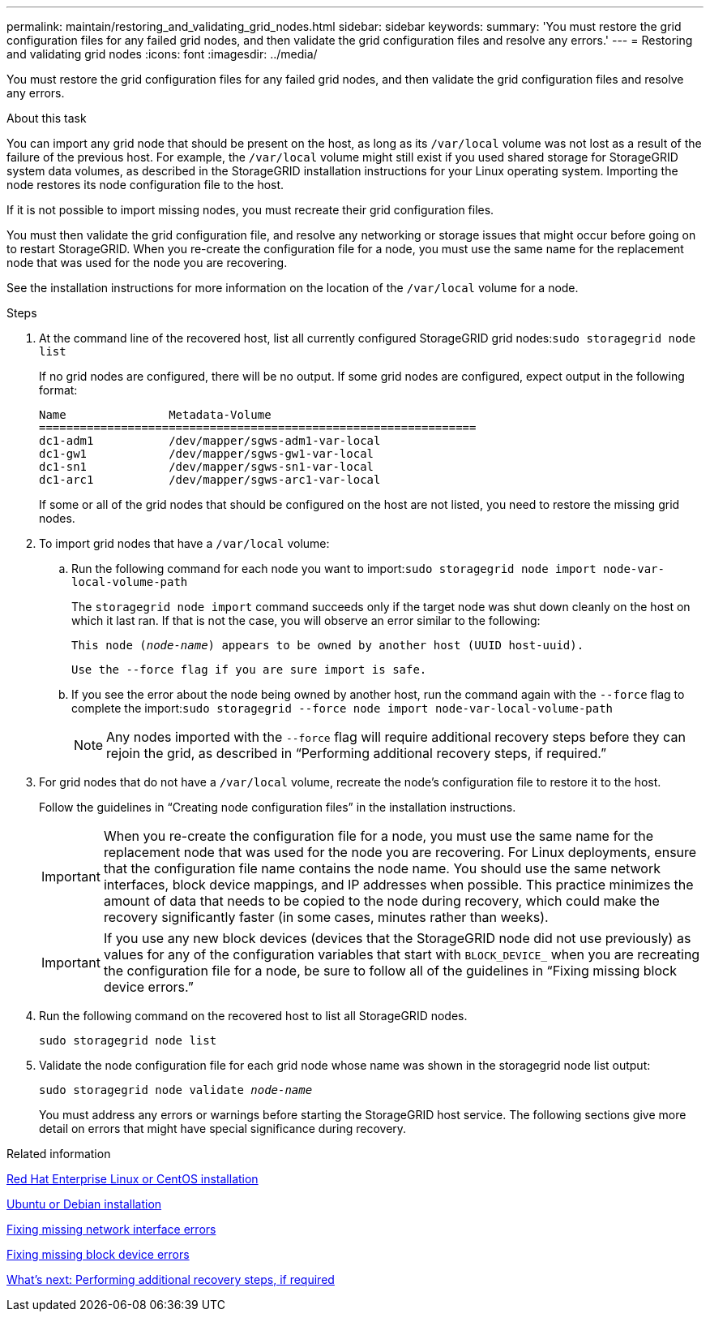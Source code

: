 ---
permalink: maintain/restoring_and_validating_grid_nodes.html
sidebar: sidebar
keywords:
summary: 'You must restore the grid configuration files for any failed grid nodes, and then validate the grid configuration files and resolve any errors.'
---
= Restoring and validating grid nodes
:icons: font
:imagesdir: ../media/

[.lead]
You must restore the grid configuration files for any failed grid nodes, and then validate the grid configuration files and resolve any errors.

.About this task

You can import any grid node that should be present on the host, as long as its `/var/local` volume was not lost as a result of the failure of the previous host. For example, the `/var/local` volume might still exist if you used shared storage for StorageGRID system data volumes, as described in the StorageGRID installation instructions for your Linux operating system. Importing the node restores its node configuration file to the host.

If it is not possible to import missing nodes, you must recreate their grid configuration files.

You must then validate the grid configuration file, and resolve any networking or storage issues that might occur before going on to restart StorageGRID. When you re-create the configuration file for a node, you must use the same name for the replacement node that was used for the node you are recovering.

See the installation instructions for more information on the location of the `/var/local` volume for a node.

.Steps

. At the command line of the recovered host, list all currently configured StorageGRID grid nodes:``sudo storagegrid node list``
+
If no grid nodes are configured, there will be no output. If some grid nodes are configured, expect output in the following format:
+
----
Name               Metadata-Volume
================================================================
dc1-adm1           /dev/mapper/sgws-adm1-var-local
dc1-gw1            /dev/mapper/sgws-gw1-var-local
dc1-sn1            /dev/mapper/sgws-sn1-var-local
dc1-arc1           /dev/mapper/sgws-arc1-var-local
----
+
If some or all of the grid nodes that should be configured on the host are not listed, you need to restore the missing grid nodes.

. To import grid nodes that have a `/var/local` volume:
 .. Run the following command for each node you want to import:``sudo storagegrid node import node-var-local-volume-path``
+
The `storagegrid node import` command succeeds only if the target node was shut down cleanly on the host on which it last ran. If that is not the case, you will observe an error similar to the following:
+
`This node (_node-name_) appears to be owned by another host (UUID host-uuid).`
+
`Use the --force flag if you are sure import is safe.`

 .. If you see the error about the node being owned by another host, run the command again with the `--force` flag to complete the import:``sudo storagegrid --force node import node-var-local-volume-path``
+
NOTE: Any nodes imported with the `--force` flag will require additional recovery steps before they can rejoin the grid, as described in "`Performing additional recovery steps, if required.`"

. For grid nodes that do not have a `/var/local` volume, recreate the node's configuration file to restore it to the host.
+
Follow the guidelines in "`Creating node configuration files`" in the installation instructions.
+
IMPORTANT: When you re-create the configuration file for a node, you must use the same name for the replacement node that was used for the node you are recovering. For Linux deployments, ensure that the configuration file name contains the node name. You should use the same network interfaces, block device mappings, and IP addresses when possible. This practice minimizes the amount of data that needs to be copied to the node during recovery, which could make the recovery significantly faster (in some cases, minutes rather than weeks).
+
IMPORTANT: If you use any new block devices (devices that the StorageGRID node did not use previously) as values for any of the configuration variables that start with `BLOCK_DEVICE_` when you are recreating the configuration file for a node, be sure to follow all of the guidelines in "`Fixing missing block device errors.`"

. Run the following command on the recovered host to list all StorageGRID nodes.
+
`sudo storagegrid node list`

. Validate the node configuration file for each grid node whose name was shown in the storagegrid node list output:
+
`sudo storagegrid node validate _node-name_`
+
You must address any errors or warnings before starting the StorageGRID host service. The following sections give more detail on errors that might have special significance during recovery.

.Related information

http://docs.netapp.com/sgws-115/topic/com.netapp.doc.sg-install-rhel/home.html[Red Hat Enterprise Linux or CentOS installation]

http://docs.netapp.com/sgws-115/topic/com.netapp.doc.sg-install-ub/home.html[Ubuntu or Debian installation]

xref:fixing_mssing_network_interface_errors.adoc[Fixing missing network interface errors]

xref:fixing_missing_block_device_errors.adoc[Fixing missing block device errors]

xref:whats_next_performing_additional_recovery_steps_if_required.adoc[What's next: Performing additional recovery steps, if required]
